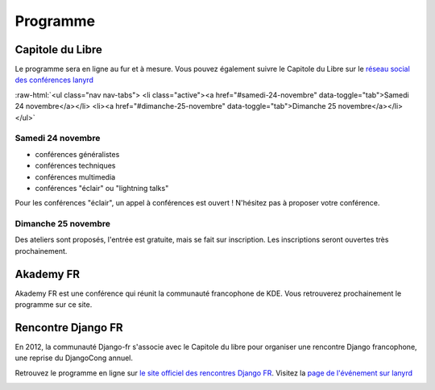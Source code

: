 ==========
Programme
==========

Capitole du Libre
------------------

Le programme sera en ligne au fur et à mesure. Vous pouvez également suivre le Capitole du Libre sur le `réseau social des conférences lanyrd <http://lanyrd.com/2012/capitole-du-libre/>`_

.. role:: raw-html(raw)
	:format: html

:raw-html:`<ul class="nav nav-tabs">
<li class="active"><a href="#samedi-24-novembre" data-toggle="tab">Samedi 24 novembre</a></li>
<li><a href="#dimanche-25-novembre" data-toggle="tab">Dimanche 25 novembre</a></li>
</ul>`

.. class:: tab-content


.. class:: tab-pane active

Samedi 24 novembre
.....................

- conférences généralistes
- conférences techniques
- conférences multimedia
- conférences "éclair" ou "lightning talks"

Pour les conférences "éclair", un appel à conférences est ouvert ! N'hésitez pas à proposer votre conférence.

.. class:: tab-pane

Dimanche 25 novembre
.....................

Des ateliers sont proposés, l'entrée est gratuite, mais se fait sur inscription. Les inscriptions seront ouvertes très prochainement.

Akademy FR
------------

Akademy FR est une conférence qui réunit la communauté francophone de KDE. Vous retrouverez prochainement le programme sur ce site.

Rencontre Django FR
--------------------

En 2012, la communauté Django-fr s'associe avec le Capitole du libre pour organiser une rencontre Django francophone, une reprise du DjangoCong annuel.

Retrouvez le programme en ligne sur `le site officiel des rencontres Django FR <http://rencontres.django-fr.org/2012/tolosa/>`_. 
Visitez la `page de l'événement sur lanyrd <http://lanyrd.com/2012/djangocon-toulouse/>`_

.. _lanyrd: 
